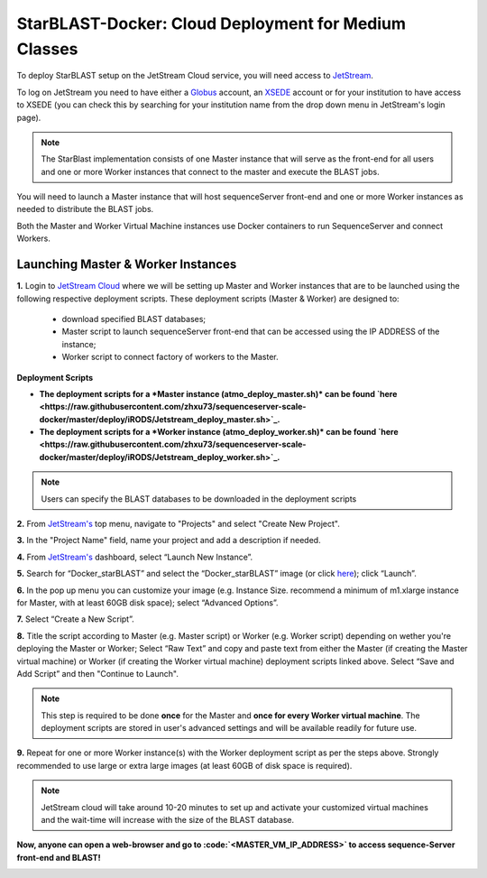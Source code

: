 ******************************************************
StarBLAST-Docker: Cloud Deployment for Medium  Classes 
******************************************************

To deploy StarBLAST setup on the JetStream Cloud service, you will need access to `JetStream <https://use.jetstream-cloud.org/>`_. 

To log on JetStream you need to have either a `Globus <https://www.globus.org/>`_ account, an `XSEDE <https://portal.xsede.org/my-xsede#/guest>`_ account or for your institution to have access to XSEDE (you can check this by searching for your institution name from the drop down menu in JetStream's login page).

.. note::
   The StarBlast implementation consists of one Master instance that will serve as the front-end for all users and one or more Worker instances that connect to the master and execute the BLAST jobs.

You will need to launch a Master instance that will host sequenceServer front-end and one or more Worker instances as needed to distribute the BLAST jobs. 

Both the Master and Worker Virtual Machine instances use Docker containers to run SequenceServer and connect Workers. 

Launching Master & Worker Instances
===================================

**1.**  Login to `JetStream Cloud <https://use.jetstream-cloud.org/>`_ where we will be setting up Master and Worker instances that are to be launched using the following respective deployment scripts. These deployment scripts (Master & Worker) are designed to:

	+ download specified BLAST databases;
	+ Master script to launch sequenceServer front-end that can be accessed using the IP ADDRESS of the instance; 
	+ Worker script to connect factory of workers to the Master.


**Deployment Scripts**

+ **The deployment scripts for a *Master instance (atmo_deploy_master.sh)* can be found `here <https://raw.githubusercontent.com/zhxu73/sequenceserver-scale-docker/master/deploy/iRODS/Jetstream_deploy_master.sh>`_.** 
+ **The deployment scripts for a *Worker instance (atmo_deploy_worker.sh)* can be found `here <https://raw.githubusercontent.com/zhxu73/sequenceserver-scale-docker/master/deploy/iRODS/Jetstream_deploy_worker.sh>`_.**

.. note::
   Users can specify the BLAST databases to be downloaded in the deployment scripts 

**2.** From `JetStream's <https://use.jetstream-cloud.org/application/dashboard>`_ top menu, navigate to "Projects" and select "Create New Project".

|Tut_0|_

**3.** In the "Project Name" field, name your project and add a description if needed.

|Tut_0B|_

**4.** From `JetStream's <https://use.jetstream-cloud.org/application/dashboard>`_ dashboard, select “Launch New Instance”.

|Tut_1|_

**5.** Search for “Docker_starBLAST” and select the “Docker_starBLAST” image (or click `here <https://use.jetstream-cloud.org/application/images/967>`_); click “Launch”.

|Tut_2|_

|Tut_3|_ 

**6.** In the pop up menu you can customize your image (e.g. Instance Size. recommend a minimum of m1.xlarge instance for Master, with at least 60GB disk space); select “Advanced Options”.

|Tut_4|_

**7.** Select “Create a New Script”. 

|Tut_5|_

**8.**  Title the script according to Master (e.g. Master script) or Worker (e.g. Worker script) depending  on wether you're deploying the Master or Worker; Select “Raw Text” and copy and paste text from either the Master (if creating the Master virtual machine) or Worker (if creating the Worker virtual machine) deployment scripts linked above. Select “Save and Add Script” and then "Continue to Launch".

.. note::
   This step is required to be done **once** for the Master and **once for every Worker virtual machine**. The deployment scripts are stored in user's advanced settings and will be available readily for future use.

|Tut_6|_

**9.** Repeat for one or more Worker instance(s) with the Worker deployment script as per the steps above. Strongly recommended to use large or extra large images (at least 60GB of disk space is required).

.. note::
   JetStream cloud will take around 10-20 minutes to set up and activate your customized virtual machines and the wait-time will increase with the size of the BLAST database.


**Now, anyone can open a web-browser and go to :code:`<MASTER_VM_IP_ADDRESS>` to access sequence-Server front-end and BLAST!**

|Tut_7|_


.. |seqserver_QL| image:: https://de.cyverse.org/Powered-By-CyVerse-blue.svg
.. _seqserver_QL: https://de.cyverse.org/de/?type=quick-launch&quick-launch-id=0ade6455-4876-49cc-9b37-a29129d9558a&app-id=ab404686-ff20-11e9-a09c-008cfa5ae621

.. |concept_map| image:: ./img/concept_map.png
    :width: 700
.. _concept_map: 

.. |CyVerse logo| image:: ./img/cyverse_rgb.png
    :width: 700
.. _CyVerse logo: http://learning.cyverse.org/
.. |Home_Icon| image:: ./img/homeicon.png
    :width: 25
.. _Home_Icon: http://learning.cyverse.org/
.. |starblast_logo| image:: ./img/starblast.jpeg
    :width: 700
.. _starblast_logo:   
.. |discovery_enviornment| raw:: html
.. |Tut_0| image:: ./img/JS_03.png
    :width: 700
.. _Tut_0: https://github.com/uacic/StarBlast/tree/master/docs/img/JS_03.png
.. |Tut_0B| image:: ./img/JS_04.png
    :width: 700
.. _Tut_0B: https://github.com/uacic/StarBlast/tree/master/docs/img/JS_04.png
.. |Tut_1| image:: ./img/JS_02.png
    :width: 700
.. _Tut_1: https://github.com/uacic/StarBlast/tree/master/docs/img/JS_02.png
.. |Tut_2| image:: ./img/JS_05.png
    :width: 700
.. _Tut_2: https://github.com/uacic/StarBlast/tree/master/docs/img/JS_05.png
.. |Tut_3| image:: ./img/JS_06.png
    :width: 700
.. _Tut_3: https://github.com/uacic/StarBlast/tree/master/docs/img/JS_06.png
.. |Tut_4| image:: ./img/JS_07.png
    :width: 700
.. _Tut_4: https://github.com/uacic/StarBlast/tree/master/docs/img/JS_07.png
.. |Tut_5| image:: ./img/JS_08.png
    :width: 700
.. _Tut_5: https://github.com/uacic/StarBlast/tree/master/docs/img/JS_08.png
.. |Tut_6| image:: ./img/JS_09.png
    :width: 700
.. _Tut_6: https://github.com/uacic/StarBlast/tree/master/docs/img/JS_09.png
.. |Tut_7| image:: ./img/JS_10.png
    :width: 700
.. _Tut_7: https://github.com/uacic/StarBlast/tree/master/docs/img/JS_10.png
    <a href="https://de.cyverse.org/de/" target="_blank">Discovery Environment</a>